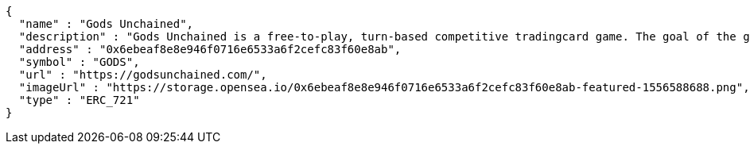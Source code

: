 [source,options="nowrap"]
----
{
  "name" : "Gods Unchained",
  "description" : "Gods Unchained is a free-to-play, turn-based competitive tradingcard game. The goal of the game is to reduce your opponent's life to zero. Players use their collection to build decks of cards, and select a God to play with at the start of each match. Decks contain exactly 30 cards.",
  "address" : "0x6ebeaf8e8e946f0716e6533a6f2cefc83f60e8ab",
  "symbol" : "GODS",
  "url" : "https://godsunchained.com/",
  "imageUrl" : "https://storage.opensea.io/0x6ebeaf8e8e946f0716e6533a6f2cefc83f60e8ab-featured-1556588688.png",
  "type" : "ERC_721"
}
----